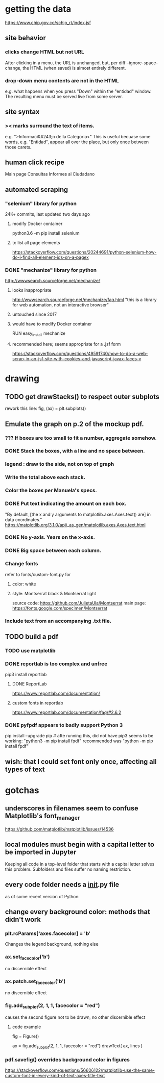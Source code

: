* getting the data
https://www.chip.gov.co/schip_rt/index.jsf
** site behavior
*** clicks change HTML but not URL
After clicking in a menu, the URL is unchanged,
but, per diff --ignore-space-change,
the HTML (when saved) is almost entirely different.
*** drop-down menu contents are not in the HTML
e.g. what happens when you press "Down" within the "entidad" window.
The resulting menu must be served live from some server.
** site syntax
*** >< marks surround the text of items.
e.g. ">Informaci&#243;n de la Categoria<"
This is useful becuase some words, e.g. "Entidad", appear all over the place,
but only once between those carets.
** human click recipe
Main page
Consultas
Informes al Ciudadano
** automated scraping
*** "selenium" library for python
24K+ commits, last updated two days ago
**** modify Docker container
python3.6 -m pip install selenium
**** to list all page elements
https://stackoverflow.com/questions/20244691/python-selenium-how-do-i-find-all-element-ids-on-a-pagex
*** DONE "mechanize" library for python
http://wwwsearch.sourceforge.net/mechanize/
**** looks inappropriate
http://wwwsearch.sourceforge.net/mechanize/faq.html
"this is a library for web automation, not an interactive browser"
**** untouched since 2017
**** would have to modify Docker container
RUN easy_install mechanize
**** recommended here; seems appropriate for a .jsf form
https://stackoverflow.com/questions/49591740/how-to-do-a-web-scrap-in-an-jsf-site-with-cookies-and-javascript-javax-faces-v
* drawing
** TODO get drawStacks() to respect outer subplots
 rework this line:
   fig, (ax) = plt.subplots()
** Emulate the graph on p.2 of the mockup pdf.
*** *???* If boxes are too small to fit a number, aggregate somehow.
*** DONE Stack the boxes, with a line and no space between.
*** legend : draw to the side, not on top of graph
*** Write the total above each stack.
*** Color the boxes per Manuela's specs.
*** DONE Put text indicating the amount on each box.
 "By default, [the x and y arguments to matplotlib.axes.Axes.text() are] in data coordinates."
 https://matplotlib.org/3.1.0/api/_as_gen/matplotlib.axes.Axes.text.html
*** DONE No y-axis. Years on the x-axis.
*** DONE Big space between each column.
*** Change fonts
 refer to fonts/custom-font.py for
**** color: white
**** style: Montserrat black & Montserrat light
 source code: https://github.com/JulietaUla/Montserrat
 main page: https://fonts.google.com/specimen/Montserrat
*** Include text from an accompanying .txt file.
** TODO build a pdf
*** TODO use matplotlib
*** DONE reportlab is too complex and unfree
 pip3 install reportlab
**** DONE ReportLab
 https://www.reportlab.com/documentation/
**** custom fonts in reportlab
 https://www.reportlab.com/documentation/faq/#2.6.2
*** DONE pyfpdf appears to badly support Python 3
 pip install --upgrade pip # afte running this, did not have pip3
 seems to be working: "python3 -m pip install fpdf"
 recommended was      "python  -m pip install fpdf"
** wish: that I could set font only once, affecting all types of text
* gotchas
** underscores in filenames seem to confuse Matplotlib's font_manager
https://github.com/matplotlib/matplotlib/issues/14536
** local modules must begin with a capital letter to be imported in Jupyter
Keeping all code in a top-level folder that starts with a capital letter solves this problem. Subfolders and files suffer no naming restriction.
** every code folder needs a __init__.py file
as of some recent version of Python
** change every background color: methods that didn't work
*** plt.rcParams['axes.facecolor] = 'b'
Changes the legend background, nothing else
*** ax.set_facecolor('b')
no discernible effect
*** ax.patch.set_facecolor('b')
no discernible effect
*** fig.add_subplot(2, 1, 1, facecolor = "red")
causes the second figure not to be drawn,
no other discernible effect
**** code example
   fig = Figure()

   ax = fig.add_subplot(2, 1, 1, facecolor = "red")
   drawText( ax, lines )
*** pdf.savefig() overrides background color in figures
https://stackoverflow.com/questions/56606122/matplotlib-use-the-same-custom-font-in-every-kind-of-text-axes-title-text
